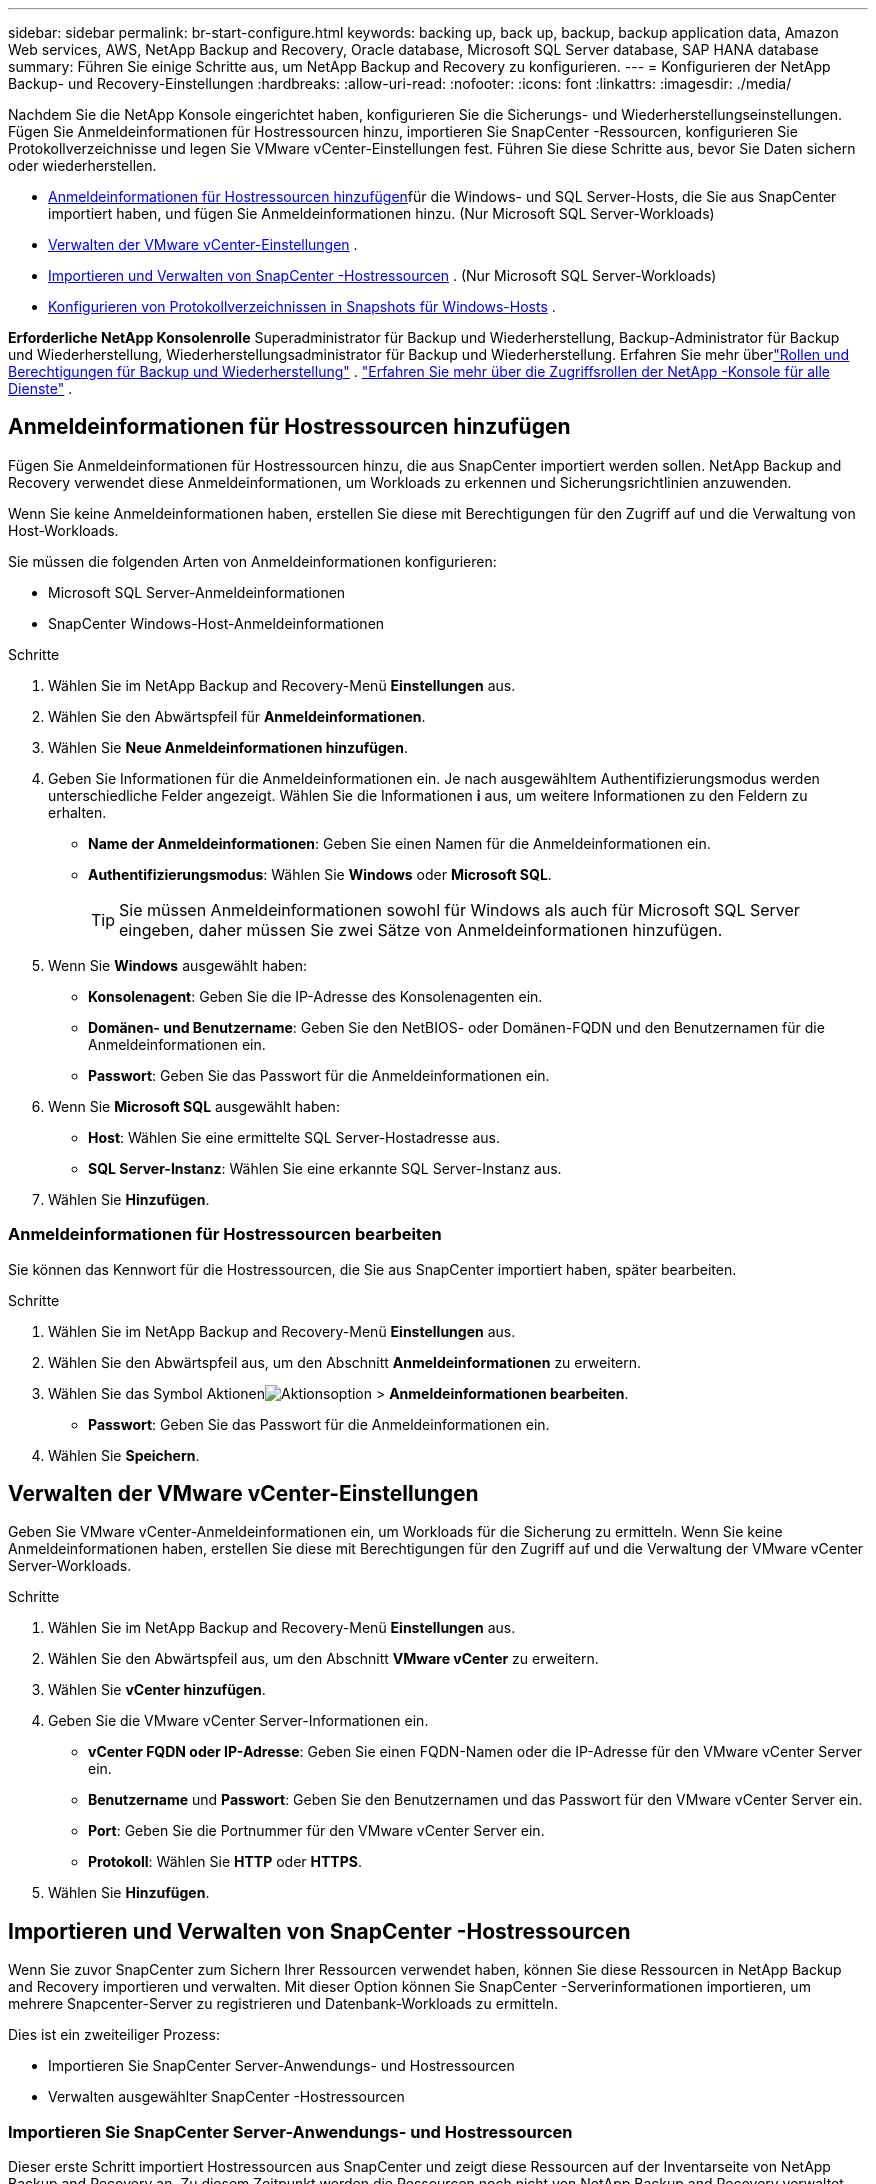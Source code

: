 ---
sidebar: sidebar 
permalink: br-start-configure.html 
keywords: backing up, back up, backup, backup application data, Amazon Web services, AWS, NetApp Backup and Recovery, Oracle database, Microsoft SQL Server database, SAP HANA database 
summary: Führen Sie einige Schritte aus, um NetApp Backup and Recovery zu konfigurieren. 
---
= Konfigurieren der NetApp Backup- und Recovery-Einstellungen
:hardbreaks:
:allow-uri-read: 
:nofooter: 
:icons: font
:linkattrs: 
:imagesdir: ./media/


[role="lead"]
Nachdem Sie die NetApp Konsole eingerichtet haben, konfigurieren Sie die Sicherungs- und Wiederherstellungseinstellungen.  Fügen Sie Anmeldeinformationen für Hostressourcen hinzu, importieren Sie SnapCenter -Ressourcen, konfigurieren Sie Protokollverzeichnisse und legen Sie VMware vCenter-Einstellungen fest.  Führen Sie diese Schritte aus, bevor Sie Daten sichern oder wiederherstellen.

* <<Anmeldeinformationen für Hostressourcen hinzufügen>>für die Windows- und SQL Server-Hosts, die Sie aus SnapCenter importiert haben, und fügen Sie Anmeldeinformationen hinzu.  (Nur Microsoft SQL Server-Workloads)
* <<Verwalten der VMware vCenter-Einstellungen>> .
* <<Importieren und Verwalten von SnapCenter -Hostressourcen>> . (Nur Microsoft SQL Server-Workloads)
* <<Konfigurieren von Protokollverzeichnissen in Snapshots für Windows-Hosts>> .


*Erforderliche NetApp Konsolenrolle* Superadministrator für Backup und Wiederherstellung, Backup-Administrator für Backup und Wiederherstellung, Wiederherstellungsadministrator für Backup und Wiederherstellung. Erfahren Sie mehr überlink:reference-roles.html["Rollen und Berechtigungen für Backup und Wiederherstellung"] . https://docs.netapp.com/us-en/console-setup-admin/reference-iam-predefined-roles.html["Erfahren Sie mehr über die Zugriffsrollen der NetApp -Konsole für alle Dienste"^] .



== Anmeldeinformationen für Hostressourcen hinzufügen

Fügen Sie Anmeldeinformationen für Hostressourcen hinzu, die aus SnapCenter importiert werden sollen.  NetApp Backup and Recovery verwendet diese Anmeldeinformationen, um Workloads zu erkennen und Sicherungsrichtlinien anzuwenden.

Wenn Sie keine Anmeldeinformationen haben, erstellen Sie diese mit Berechtigungen für den Zugriff auf und die Verwaltung von Host-Workloads.

Sie müssen die folgenden Arten von Anmeldeinformationen konfigurieren:

* Microsoft SQL Server-Anmeldeinformationen
* SnapCenter Windows-Host-Anmeldeinformationen


.Schritte
. Wählen Sie im NetApp Backup and Recovery-Menü *Einstellungen* aus.
. Wählen Sie den Abwärtspfeil für *Anmeldeinformationen*.
. Wählen Sie *Neue Anmeldeinformationen hinzufügen*.
. Geben Sie Informationen für die Anmeldeinformationen ein.  Je nach ausgewähltem Authentifizierungsmodus werden unterschiedliche Felder angezeigt.  Wählen Sie die Informationen *i* aus, um weitere Informationen zu den Feldern zu erhalten.
+
** *Name der Anmeldeinformationen*: Geben Sie einen Namen für die Anmeldeinformationen ein.
** *Authentifizierungsmodus*: Wählen Sie *Windows* oder *Microsoft SQL*.
+

TIP: Sie müssen Anmeldeinformationen sowohl für Windows als auch für Microsoft SQL Server eingeben, daher müssen Sie zwei Sätze von Anmeldeinformationen hinzufügen.



. Wenn Sie *Windows* ausgewählt haben:
+
** *Konsolenagent*: Geben Sie die IP-Adresse des Konsolenagenten ein.
** *Domänen- und Benutzername*: Geben Sie den NetBIOS- oder Domänen-FQDN und den Benutzernamen für die Anmeldeinformationen ein.
** *Passwort*: Geben Sie das Passwort für die Anmeldeinformationen ein.


. Wenn Sie *Microsoft SQL* ausgewählt haben:
+
** *Host*: Wählen Sie eine ermittelte SQL Server-Hostadresse aus.
** *SQL Server-Instanz*: Wählen Sie eine erkannte SQL Server-Instanz aus.


. Wählen Sie *Hinzufügen*.




=== Anmeldeinformationen für Hostressourcen bearbeiten

Sie können das Kennwort für die Hostressourcen, die Sie aus SnapCenter importiert haben, später bearbeiten.

.Schritte
. Wählen Sie im NetApp Backup and Recovery-Menü *Einstellungen* aus.
. Wählen Sie den Abwärtspfeil aus, um den Abschnitt *Anmeldeinformationen* zu erweitern.
. Wählen Sie das Symbol Aktionenimage:../media/icon-action.png["Aktionsoption"] > *Anmeldeinformationen bearbeiten*.
+
** *Passwort*: Geben Sie das Passwort für die Anmeldeinformationen ein.


. Wählen Sie *Speichern*.




== Verwalten der VMware vCenter-Einstellungen

Geben Sie VMware vCenter-Anmeldeinformationen ein, um Workloads für die Sicherung zu ermitteln.  Wenn Sie keine Anmeldeinformationen haben, erstellen Sie diese mit Berechtigungen für den Zugriff auf und die Verwaltung der VMware vCenter Server-Workloads.

.Schritte
. Wählen Sie im NetApp Backup and Recovery-Menü *Einstellungen* aus.
. Wählen Sie den Abwärtspfeil aus, um den Abschnitt *VMware vCenter* zu erweitern.
. Wählen Sie *vCenter hinzufügen*.
. Geben Sie die VMware vCenter Server-Informationen ein.
+
** *vCenter FQDN oder IP-Adresse*: Geben Sie einen FQDN-Namen oder die IP-Adresse für den VMware vCenter Server ein.
** *Benutzername* und *Passwort*: Geben Sie den Benutzernamen und das Passwort für den VMware vCenter Server ein.
** *Port*: Geben Sie die Portnummer für den VMware vCenter Server ein.
** *Protokoll*: Wählen Sie *HTTP* oder *HTTPS*.


. Wählen Sie *Hinzufügen*.




== Importieren und Verwalten von SnapCenter -Hostressourcen

Wenn Sie zuvor SnapCenter zum Sichern Ihrer Ressourcen verwendet haben, können Sie diese Ressourcen in NetApp Backup and Recovery importieren und verwalten. Mit dieser Option können Sie SnapCenter -Serverinformationen importieren, um mehrere Snapcenter-Server zu registrieren und Datenbank-Workloads zu ermitteln.

Dies ist ein zweiteiliger Prozess:

* Importieren Sie SnapCenter Server-Anwendungs- und Hostressourcen
* Verwalten ausgewählter SnapCenter -Hostressourcen




=== Importieren Sie SnapCenter Server-Anwendungs- und Hostressourcen

Dieser erste Schritt importiert Hostressourcen aus SnapCenter und zeigt diese Ressourcen auf der Inventarseite von NetApp Backup and Recovery an.  Zu diesem Zeitpunkt werden die Ressourcen noch nicht von NetApp Backup and Recovery verwaltet.


TIP: Nachdem Sie SnapCenter -Hostressourcen importiert haben, übernimmt NetApp Backup and Recovery nicht die Schutzverwaltung.  Dazu müssen Sie die Verwaltung dieser Ressourcen in NetApp Backup and Recovery ausdrücklich auswählen.

.Schritte
. Wählen Sie im NetApp Backup and Recovery-Menü *Einstellungen* aus.
. Wählen Sie den Abwärtspfeil aus, um den Abschnitt *Aus SnapCenter importieren* zu erweitern.
. Wählen Sie *Aus SnapCenter importieren*, um die SnapCenter -Ressourcen zu importieren.
. Geben Sie * Anmeldeinformationen für die SnapCenter -Anwendung* ein:
+
.. * SnapCenter FQDN oder IP-Adresse*: Geben Sie den FQDN oder die IP-Adresse der SnapCenter -Anwendung selbst ein.
.. *Port*: Geben Sie die Portnummer für den SnapCenter -Server ein.
.. *Benutzername* und *Passwort*: Geben Sie den Benutzernamen und das Passwort für den SnapCenter -Server ein.
.. *Konsolenagent*: Wählen Sie den Konsolenagenten für SnapCenter aus.


. Geben Sie * SnapCenter -Server-Host-Anmeldeinformationen* ein:
+
.. *Vorhandene Anmeldeinformationen*: Wenn Sie diese Option auswählen, können Sie die vorhandenen Anmeldeinformationen verwenden, die Sie bereits hinzugefügt haben.  Geben Sie den Anmeldenamen ein.
.. *Neue Anmeldeinformationen hinzufügen*: Wenn Sie keine vorhandenen SnapCenter -Host-Anmeldeinformationen haben, können Sie neue Anmeldeinformationen hinzufügen. Geben Sie den Anmeldenamen, den Authentifizierungsmodus, den Benutzernamen und das Kennwort ein.


. Wählen Sie *Importieren*, um Ihre Eingaben zu bestätigen und den SnapCenter -Server zu registrieren.
+

NOTE: Wenn der SnapCenter -Server bereits registriert ist, können Sie die vorhandenen Registrierungsdetails aktualisieren.



.Ergebnis
Auf der Inventarseite werden die importierten SnapCenter -Ressourcen angezeigt.



=== Verwalten von SnapCenter -Hostressourcen

Nachdem Sie die SnapCenter -Ressourcen importiert haben, verwalten Sie diese Hostressourcen in NetApp Backup and Recovery.  Nachdem Sie die Verwaltung dieser importierten Ressourcen ausgewählt haben, kann NetApp Backup and Recovery die Ressourcen, die Sie aus SnapCenter importieren, sichern und wiederherstellen.  Sie müssen diese Ressourcen nicht mehr im SnapCenter Server verwalten.

.Schritte
. Nachdem Sie die SnapCenter -Ressourcen importiert haben, wählen Sie auf der angezeigten Inventarseite die importierten SnapCenter -Ressourcen aus, die von nun an von NetApp Backup and Recovery verwaltet werden sollen.
. Wählen Sie das Symbol Aktionenimage:../media/icon-action.png["Aktionsoption"] > *Verwalten*, um die Ressourcen zu verwalten.
. Wählen Sie *In NetApp Konsole verwalten*.
+
Auf der Inventarseite wird unter dem Hostnamen „*Verwaltet*“ angezeigt, um anzuzeigen, dass die ausgewählten Hostressourcen jetzt von NetApp Backup and Recovery verwaltet werden.





=== Importierte SnapCenter -Ressourcen bearbeiten

Sie können SnapCenter -Ressourcen später erneut importieren oder die importierten SnapCenter -Ressourcen bearbeiten, um die Registrierungsdetails zu aktualisieren.

Sie können nur die Port- und Kennwortdetails für den SnapCenter -Server ändern.

.Schritte
. Wählen Sie im NetApp Backup and Recovery-Menü *Einstellungen* aus.
. Wählen Sie den Abwärtspfeil für *Aus SnapCenter importieren*.
+
Auf der Seite „Aus SnapCenter importieren“ werden alle vorherigen Importe angezeigt.

. Wählen Sie das Symbol Aktionenimage:../media/icon-action.png["Aktionsoption"] > *Bearbeiten*, um die Ressourcen zu aktualisieren.
. Aktualisieren Sie bei Bedarf das SnapCenter -Passwort und die Portdetails.
. Wählen Sie *Importieren*.




== Konfigurieren von Protokollverzeichnissen in Snapshots für Windows-Hosts

Bevor Sie Richtlinien für Windows-Hosts erstellen, sollten Sie Protokollverzeichnisse in Snapshots für Windows-Hosts konfigurieren.  Protokollverzeichnisse werden zum Speichern der Protokolle verwendet, die während des Sicherungsvorgangs generiert werden.

.Schritte
. Wählen Sie im NetApp Backup and Recovery-Menü *Inventar* aus.
. Wählen Sie auf der Inventarseite eine Arbeitslast aus und wählen Sie dann das Symbol Aktionenimage:../media/icon-action.png["Aktionsoption"] > *Details anzeigen*, um die Arbeitslastdetails anzuzeigen.
. Wählen Sie auf der Seite mit den Inventardetails, auf der Microsoft SQL Server angezeigt wird, die Registerkarte „Hosts“ aus.
. Wählen Sie auf der Seite „Inventardetails“ einen Host aus und wählen Sie das Symbol „Aktionen“image:../media/icon-action.png["Aktionsoption"] > *Protokollverzeichnis konfigurieren*.
. Durchsuchen Sie das Protokollverzeichnis oder geben Sie den Pfad ein.
. Wählen Sie *Speichern*.

